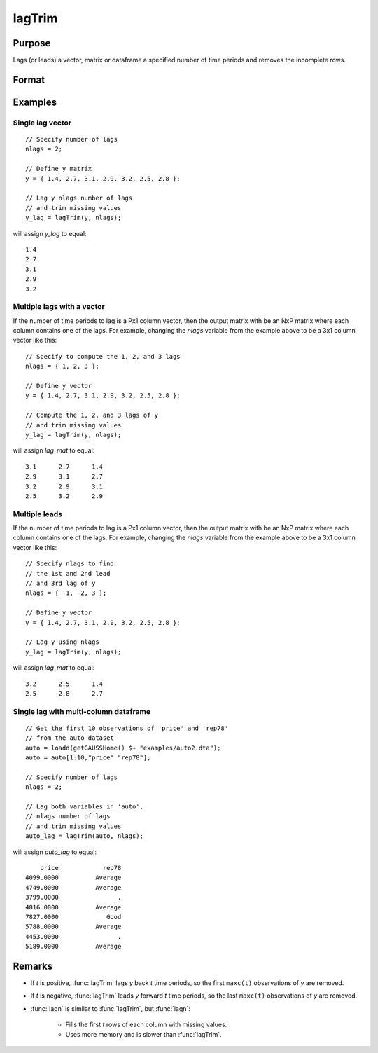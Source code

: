 
lagTrim
==============================================

Purpose
----------------

Lags (or leads) a vector, matrix or dataframe a specified number of time periods and removes the incomplete rows.

Format
----------------
.. function:: y = lagTrim(y, t)

    :param y: data
    :type y: Nx1 vector, NxK matrix or dataframe

    :param t: number of time periods. NOTE: If `y` has multiple columns, `t` must be a scalar.
    :type t: scalar or Px1 vector

    :return y: *y* lagged *t* periods.

    :rtype y: NxP matrix

Examples
----------------

Single lag vector
+++++++++++++++++++++

::

    // Specify number of lags
    nlags = 2;

    // Define y matrix
    y = { 1.4, 2.7, 3.1, 2.9, 3.2, 2.5, 2.8 };

    // Lag y nlags number of lags
    // and trim missing values
    y_lag = lagTrim(y, nlags);

will assign *y_lag* to equal:

::

           1.4
           2.7
           3.1
           2.9
           3.2

Multiple lags with a vector
++++++++++++++++++++++++++++++

If the number of time periods to lag is a Px1 column vector, then the output matrix with be an NxP matrix where each column contains one of the lags. For example, changing the *nlags* variable from the example above to be a 3x1 column vector like this:

::

    // Specify to compute the 1, 2, and 3 lags
    nlags = { 1, 2, 3 };

    // Define y vector
    y = { 1.4, 2.7, 3.1, 2.9, 3.2, 2.5, 2.8 };

    // Compute the 1, 2, and 3 lags of y
    // and trim missing values
    y_lag = lagTrim(y, nlags);

will assign *lag_mat* to equal:

::

         3.1      2.7      1.4
         2.9      3.1      2.7
         3.2      2.9      3.1
         2.5      3.2      2.9

Multiple leads
++++++++++++++

If the number of time periods to lag is a Px1 column vector, then the output matrix with be an NxP matrix where each column contains one of the lags. For example, changing the *nlags* variable from the example above to be a 3x1 column vector like this:

::

    // Specify nlags to find
    // the 1st and 2nd lead
    // and 3rd lag of y
    nlags = { -1, -2, 3 };

    // Define y vector
    y = { 1.4, 2.7, 3.1, 2.9, 3.2, 2.5, 2.8 };

    // Lag y using nlags
    y_lag = lagTrim(y, nlags);

will assign *lag_mat* to equal:

::

         3.2      2.5      1.4
         2.5      2.8      2.7


Single lag with multi-column dataframe
++++++++++++++++++++++++++++++++++++++++

::

    // Get the first 10 observations of 'price' and 'rep78'
    // from the auto dataset
    auto = loadd(getGAUSSHome() $+ "examples/auto2.dta");
    auto = auto[1:10,"price" "rep78"];

    // Specify number of lags
    nlags = 2;

    // Lag both variables in 'auto', 
    // nlags number of lags
    // and trim missing values
    auto_lag = lagTrim(auto, nlags);

will assign *auto_lag* to equal:

::

           price            rep78 
       4099.0000          Average 
       4749.0000          Average 
       3799.0000                . 
       4816.0000          Average 
       7827.0000             Good 
       5788.0000          Average 
       4453.0000                . 
       5189.0000          Average

Remarks
----------

- If *t* is positive, :func:`lagTrim` lags *y* back *t* time periods, so the first ``maxc(t)`` observations of *y* are removed.

- If *t* is negative, :func:`lagTrim` leads *y* forward *t* time periods, so the last ``maxc(t)`` observations of *y* are removed.

- :func:`lagn` is similar to :func:`lagTrim`, but :func:`lagn`:

    -  Fills the first *t* rows of each column with missing values.
    -  Uses more memory and is slower than :func:`lagTrim`.

.. seealso:: Functions :func:`lagn`
